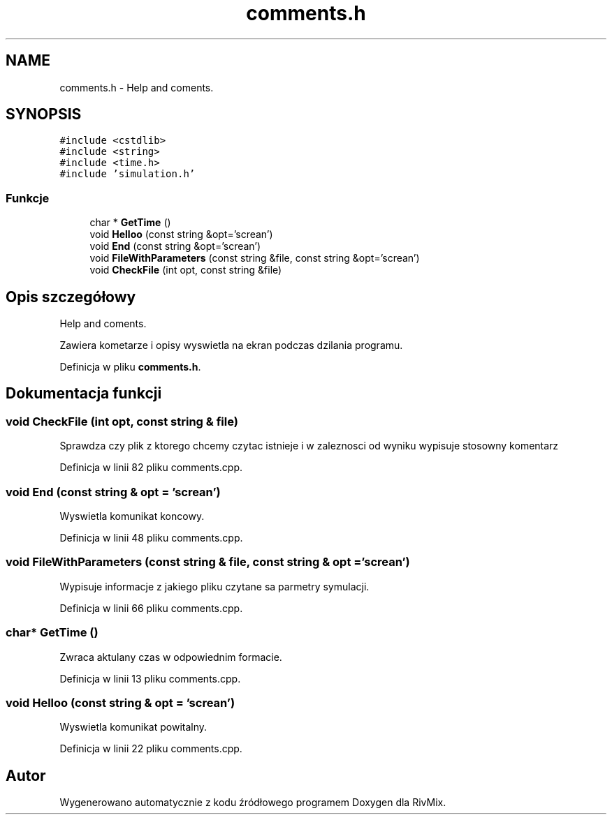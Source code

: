 .TH "comments.h" 3 "Pn, 11 sty 2016" "Version 15.1" "RivMix" \" -*- nroff -*-
.ad l
.nh
.SH NAME
comments.h \- Help and coments\&.  

.SH SYNOPSIS
.br
.PP
\fC#include <cstdlib>\fP
.br
\fC#include <string>\fP
.br
\fC#include <time\&.h>\fP
.br
\fC#include 'simulation\&.h'\fP
.br

.SS "Funkcje"

.in +1c
.ti -1c
.RI "char * \fBGetTime\fP ()"
.br
.ti -1c
.RI "void \fBHelloo\fP (const string &opt='screan')"
.br
.ti -1c
.RI "void \fBEnd\fP (const string &opt='screan')"
.br
.ti -1c
.RI "void \fBFileWithParameters\fP (const string &file, const string &opt='screan')"
.br
.ti -1c
.RI "void \fBCheckFile\fP (int opt, const string &file)"
.br
.in -1c
.SH "Opis szczegółowy"
.PP 
Help and coments\&. 

Zawiera kometarze i opisy wyswietla na ekran podczas dzilania programu\&. 
.PP
Definicja w pliku \fBcomments\&.h\fP\&.
.SH "Dokumentacja funkcji"
.PP 
.SS "void CheckFile (int opt, const string & file)"
Sprawdza czy plik z ktorego chcemy czytac istnieje i w zaleznosci od wyniku wypisuje stosowny komentarz 
.PP
Definicja w linii 82 pliku comments\&.cpp\&.
.SS "void End (const string & opt = \fC'screan'\fP)"
Wyswietla komunikat koncowy\&. 
.PP
Definicja w linii 48 pliku comments\&.cpp\&.
.SS "void FileWithParameters (const string & file, const string & opt = \fC'screan'\fP)"
Wypisuje informacje z jakiego pliku czytane sa parmetry symulacji\&. 
.PP
Definicja w linii 66 pliku comments\&.cpp\&.
.SS "char* GetTime ()"
Zwraca aktulany czas w odpowiednim formacie\&. 
.PP
Definicja w linii 13 pliku comments\&.cpp\&.
.SS "void Helloo (const string & opt = \fC'screan'\fP)"
Wyswietla komunikat powitalny\&. 
.PP
Definicja w linii 22 pliku comments\&.cpp\&.
.SH "Autor"
.PP 
Wygenerowano automatycznie z kodu źródłowego programem Doxygen dla RivMix\&.

